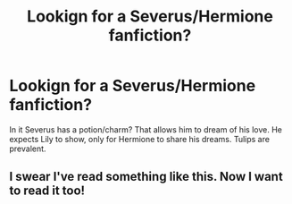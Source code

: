 #+TITLE: Lookign for a Severus/Hermione fanfiction?

* Lookign for a Severus/Hermione fanfiction?
:PROPERTIES:
:Author: Iflyatdusk
:Score: 0
:DateUnix: 1553210621.0
:DateShort: 2019-Mar-22
:END:
In it Severus has a potion/charm? That allows him to dream of his love. He expects Lily to show, only for Hermione to share his dreams. Tulips are prevalent.


** I swear I've read something like this. Now I want to read it too!
:PROPERTIES:
:Author: Sigyn99
:Score: 3
:DateUnix: 1553223301.0
:DateShort: 2019-Mar-22
:END:
